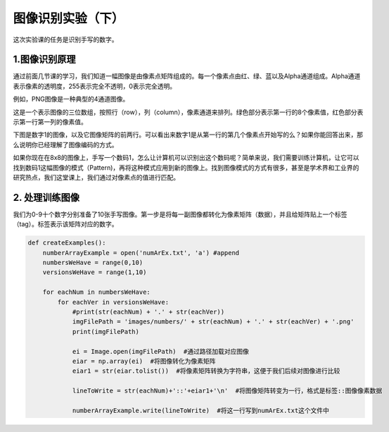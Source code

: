图像识别实验（下）
**********

这次实验课的任务是识别手写的数字。

1.图像识别原理
------------

通过前面几节课的学习，我们知道一幅图像是由像素点矩阵组成的。每一个像素点由红、绿、蓝以及Alpha通道组成。Alpha通道表示像素的透明度，255表示完全不透明，0表示完全透明。

例如，PNG图像是一种典型的4通道图像。

.. image:: channel.png
   :scale: 30%

这是一个表示图像的三位数组，按照行（row），列（column），像素通道来排列。绿色部分表示第一行的8个像素值，红色部分表示第一行第一列的像素值。

下图是数字1的图像，以及它图像矩阵的前两行。可以看出来数字1是从第一行的第几个像素点开始写的么？如果你能回答出来，那么说明你已经理解了图像编码的方式。

.. image:: one.png
   :scale: 45%

如果你现在在8x8的图像上，手写一个数码1，怎么让计算机可以识别出这个数码呢？简单来说，我们需要训练计算机，让它可以找到数码1这幅图像的模式（Pattern)，再将这种模式应用到新的图像上。找到图像模式的方式有很多，甚至是学术界和工业界的研究热点，我们这堂课上，我们通过对像素点的值进行匹配。

2. 处理训练图像
------------

我们为0-9十个数字分别准备了10张手写图像。第一步是将每一副图像都转化为像素矩阵（数据），并且给矩阵贴上一个标签（tag）。标签表示该矩阵对应的数字。

.. code-block:: text

    def createExamples():
        numberArrayExample = open('numArEx.txt', 'a') #append
        numbersWeHave = range(0,10)
        versionsWeHave = range(1,10)

        for eachNum in numbersWeHave:
            for eachVer in versionsWeHave:
                #print(str(eachNum) + '.' + str(eachVer))
                imgFilePath = 'images/numbers/' + str(eachNum) + '.' + str(eachVer) + '.png'
                print(imgFilePath)

                ei = Image.open(imgFilePath)  #通过路径加载对应图像
                eiar = np.array(ei)  #将图像转化为像素矩阵
                eiar1 = str(eiar.tolist())  #将像素矩阵转换为字符串，这便于我们后续对图像进行比较

                lineToWrite = str(eachNum)+'::'+eiar1+'\n'  #将图像矩阵转变为一行，格式是标签::图像像素数据

                numberArrayExample.write(lineToWrite)  #将这一行写到numArEx.txt这个文件中



